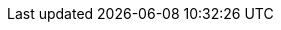 ifdef::manual[]
Enter the manufacturer’s fax number.
endif::manual[]

ifdef::import[]
Enter the manufacturer’s fax number into the CSV file.

*_Default value_*: No default value

*_Permitted import values_*: Alpha-numeric

You can find the result of the import in the back end menu: <<item/settings/manufacturers#100, Setup » Item » Manufacturers » Tab: Settings » Entry field: Fax number>>
endif::import[]

ifdef::export,catalogue[]
The manufacturer’s fax number.

Corresponds to the option in the menu: <<item/settings/manufacturers#, Setup » Item » Manufacturers » [Open manufacturer] » Entry field: Fax number>>
endif::export,catalogue[]
